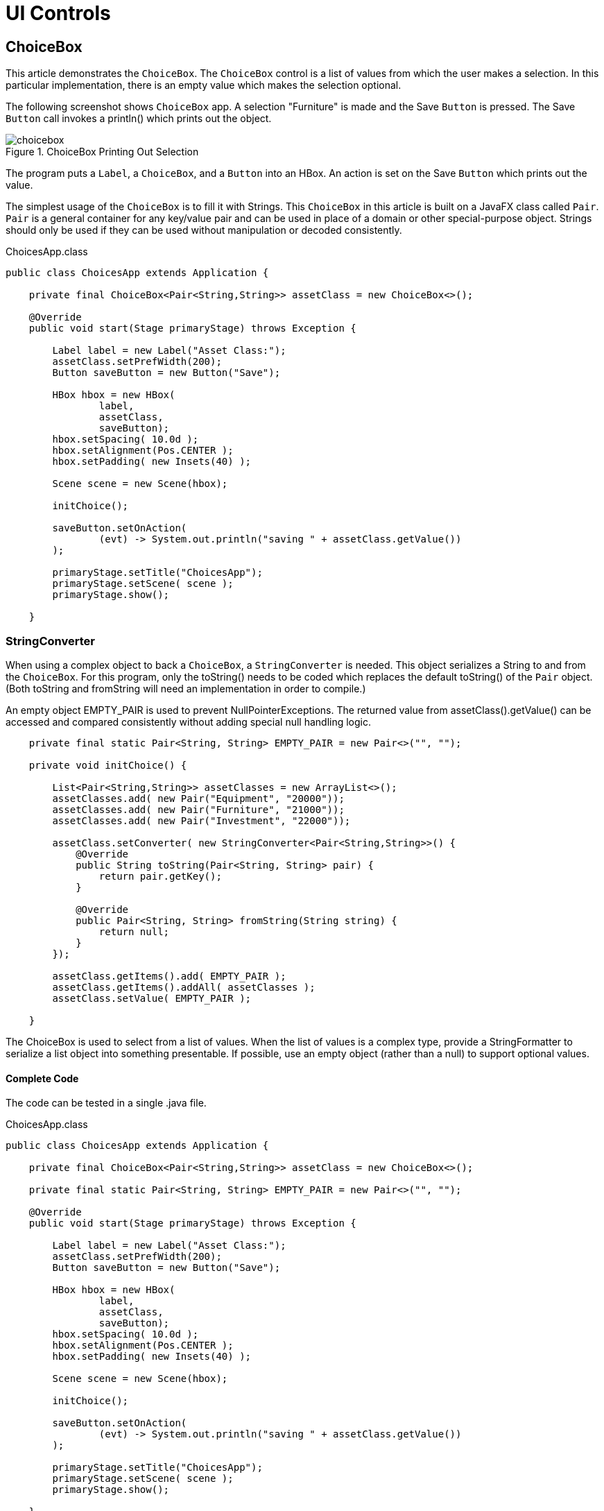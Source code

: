 = UI Controls

== ChoiceBox

This article demonstrates the `ChoiceBox`.  The `ChoiceBox` control is a list of values from which the user makes a selection.  In this particular implementation, there is an empty value which makes the selection optional.

The following screenshot shows `ChoiceBox` app.  A selection "Furniture" is made and the Save `Button` is pressed.  The Save `Button` call invokes a println() which prints out the object.

image::images/ui-controls/choicebox.png[title="ChoiceBox Printing Out Selection"]

The program puts a `Label`, a `ChoiceBox`, and a `Button` into an HBox.  An action is set on the Save `Button` which prints out the value.

The simplest usage of the `ChoiceBox` is to fill it with Strings.  This `ChoiceBox` in this article is built on a JavaFX class called `Pair`.  `Pair` is a general container for any key/value pair and can be used in place of a domain or other special-purpose object.  Strings should only be used if they can be used without manipulation or decoded consistently.

[source,java]
.ChoicesApp.class
----
public class ChoicesApp extends Application {

    private final ChoiceBox<Pair<String,String>> assetClass = new ChoiceBox<>();

    @Override
    public void start(Stage primaryStage) throws Exception {

        Label label = new Label("Asset Class:");
        assetClass.setPrefWidth(200);
        Button saveButton = new Button("Save");

        HBox hbox = new HBox(
                label,
                assetClass,
                saveButton);
        hbox.setSpacing( 10.0d );
        hbox.setAlignment(Pos.CENTER );
        hbox.setPadding( new Insets(40) );

        Scene scene = new Scene(hbox);

        initChoice();

        saveButton.setOnAction(
                (evt) -> System.out.println("saving " + assetClass.getValue())
        );

        primaryStage.setTitle("ChoicesApp");
        primaryStage.setScene( scene );
        primaryStage.show();

    }
----

=== StringConverter

When using a complex object to back a `ChoiceBox`, a `StringConverter` is needed.  This object serializes a String to and from the `ChoiceBox`.  For this program, only the toString() needs to be coded which replaces the default toString() of the `Pair` object.  (Both toString and fromString will need an implementation in order to compile.)

An empty object EMPTY_PAIR is used to prevent NullPointerExceptions.  The returned value from assetClass().getValue() can be accessed and compared consistently without adding special null handling logic.

[source,java]
----
    private final static Pair<String, String> EMPTY_PAIR = new Pair<>("", "");

    private void initChoice() {

        List<Pair<String,String>> assetClasses = new ArrayList<>();
        assetClasses.add( new Pair("Equipment", "20000"));
        assetClasses.add( new Pair("Furniture", "21000"));
        assetClasses.add( new Pair("Investment", "22000"));

        assetClass.setConverter( new StringConverter<Pair<String,String>>() {
            @Override
            public String toString(Pair<String, String> pair) {
                return pair.getKey();
            }

            @Override
            public Pair<String, String> fromString(String string) {
                return null;
            }
        });

        assetClass.getItems().add( EMPTY_PAIR );
        assetClass.getItems().addAll( assetClasses );
        assetClass.setValue( EMPTY_PAIR );

    }
----

The ChoiceBox is used to select from a list of values.  When the list of values is a complex type, provide a StringFormatter to serialize a list object into something presentable.  If possible, use an empty object (rather than a null) to support optional values.

==== Complete Code

The code can be tested in a single .java file.

[source,java]
.ChoicesApp.class
----
public class ChoicesApp extends Application {

    private final ChoiceBox<Pair<String,String>> assetClass = new ChoiceBox<>();

    private final static Pair<String, String> EMPTY_PAIR = new Pair<>("", "");

    @Override
    public void start(Stage primaryStage) throws Exception {

        Label label = new Label("Asset Class:");
        assetClass.setPrefWidth(200);
        Button saveButton = new Button("Save");

        HBox hbox = new HBox(
                label,
                assetClass,
                saveButton);
        hbox.setSpacing( 10.0d );
        hbox.setAlignment(Pos.CENTER );
        hbox.setPadding( new Insets(40) );

        Scene scene = new Scene(hbox);

        initChoice();

        saveButton.setOnAction(
                (evt) -> System.out.println("saving " + assetClass.getValue())
        );

        primaryStage.setTitle("ChoicesApp");
        primaryStage.setScene( scene );
        primaryStage.show();

    }

    private void initChoice() {

        List<Pair<String,String>> assetClasses = new ArrayList<>();
        assetClasses.add( new Pair("Equipment", "20000"));
        assetClasses.add( new Pair("Furniture", "21000"));
        assetClasses.add( new Pair("Investment", "22000"));

        assetClass.setConverter( new StringConverter<Pair<String,String>>() {
            @Override
            public String toString(Pair<String, String> pair) {
                return pair.getKey();
            }

            @Override
            public Pair<String, String> fromString(String string) {
                return null;
            }
        });

        assetClass.getItems().add( EMPTY_PAIR );
        assetClass.getItems().addAll( assetClasses );
        assetClass.setValue( EMPTY_PAIR );

    }

    public static void main(String[] args) {
        launch(args);
    }
}
----

== ComboBox

A `ComboBox` is a hybrid control that presents a list of values plus an edit control.  This article demonstrates a basic form of the `ComboBox` which is an un-editable list of items built on a complex data structure.

This screenshot shows a ComboBoxApp containing a list of expense accounts.  The accounts are stored in a key/value JavaFX class `Pair`.  The console shows the result of a save operation after the user selects "Auto Expense".

image::images/ui-controls/combobox.png[title="ComboBox Application"]

This code adds a Label, a ComboBox, and a Button to an HBox.  The ComboBox is instantiated as a field and initialized in a method presented later initCombo().  A handler is put on the Save Button which outputs a value if an item is selected or a special message if no item is selected.

[source,java]
.CombosApp.class
----
public class CombosApp extends Application {

    private final ComboBox<Pair<String, String>> account = new ComboBox<>();

    private final static Pair<String, String> EMPTY_PAIR = new Pair<>("", "");

    @Override
    public void start(Stage primaryStage) throws Exception {

        Label accountsLabel = new Label("Account:");
        account.setPrefWidth(200);
        Button saveButton = new Button("Save");

        HBox hbox = new HBox(
                accountsLabel,
                account,
                saveButton);
        hbox.setSpacing( 10.0d );
        hbox.setAlignment(Pos.CENTER );
        hbox.setPadding( new Insets(40) );

        Scene scene = new Scene(hbox);

        initCombo();

        saveButton.setOnAction( (evt) -> {
            if( account.getValue().equals(EMPTY_PAIR) ) {
                System.out.println("no save needed; no item selected");
            } else {
                System.out.println("saving " + account.getValue());
            }
        });

        primaryStage.setTitle("CombosApp");
        primaryStage.setScene( scene );
        primaryStage.show();
    }
----

=== CellFactory

The initCombo() method adds several expense accounts to a `List`.   This `List` is added to the `ComboBox` items after an empty `Pair` object is added.  The initial value is set to the EMPTY_PAIR which is a constant.

If not specified, the `ComboBox` will use the toString() method of the object (in this article, a `Pair`) to render a backing object.  For Strings, such as a "Yes" or "No" selection, no extra code is needed.  However, the toString() of a `Pair` will output both the human-readable key and the machine-preferred value.  The requirements for this `ComboBox` are to use only the human-readable keys in the display.

To do this, a cellFactory is provided which will configure a `ListCell` object with the `Pair` key as the contents.  The `Callback` type is verbose, but the gist of the factory is set the text of a `ListCell` in the updateItem() method of an anonymous inner class.  Notice that the super class method must be called.

[source,java]
----
    private void initCombo() {

        List<Pair<String,String>> accounts = new ArrayList<>();

        accounts.add( new Pair<>("Auto Expense", "60000") );
        accounts.add( new Pair<>("Interest Expense", "61000") );
        accounts.add( new Pair<>("Office Expense", "62000") );
        accounts.add( new Pair<>("Salaries Expense", "63000") );

        account.getItems().add( EMPTY_PAIR );
        account.getItems().addAll( accounts );
        account.setValue( EMPTY_PAIR );

        Callback<ListView<Pair<String,String>>, ListCell<Pair<String,String>>> factory =
            (lv) ->
                    new ListCell<Pair<String,String>>() {
                        @Override
                        protected void updateItem(Pair<String, String> item, boolean empty) {
                            super.updateItem(item, empty);
                            if( empty ) {
                                setText("");
                            } else {
                                setText( item.getKey() );
                            }
                        }
                    };

        account.setCellFactory( factory );
        account.setButtonCell( factory.call( null ) );
    }
----

The `Callback` is used in the setButtonCell() method to provide a cell for the editing control.  Note that this program is not editable which is the default.  However, the factory.call(null) is needed otherwise only the contents of the popup menu will be properly formatted and the view of the control at rest will fallback on a toString().

This article presented a simple usage of `ComboBox`.  Since this control was not editable, `ChoiceBox` can be substituted.  For un-editable graphical renderings (ex a color coded shape for a status value), `ComboBox` still would be needed to define the specific `Node` used in the control.

==== Complete Code

The code can be tested in a single .java file.

[source,java]
.CombosApp.class
----
public class CombosApp extends Application {

    private final ComboBox<Pair<String, String>> account = new ComboBox<>();

    private final static Pair<String, String> EMPTY_PAIR = new Pair<>("", "");

    @Override
    public void start(Stage primaryStage) throws Exception {

        Label accountsLabel = new Label("Account:");
        account.setPrefWidth(200);
        Button saveButton = new Button("Save");

        HBox hbox = new HBox(
                accountsLabel,
                account,
                saveButton);
        hbox.setSpacing( 10.0d );
        hbox.setAlignment(Pos.CENTER );
        hbox.setPadding( new Insets(40) );

        Scene scene = new Scene(hbox);

        initCombo();

        saveButton.setOnAction( (evt) -> {
            if( account.getValue().equals(EMPTY_PAIR ) ) {
                System.out.println("no save needed; no item selected");
            } else {
                System.out.println("saving " + account.getValue());
            }
        });

        primaryStage.setTitle("CombosApp");
        primaryStage.setScene( scene );
        primaryStage.show();
    }

    private void initCombo() {

        List<Pair<String,String>> accounts = new ArrayList<>();

        accounts.add( new Pair<>("Auto Expense", "60000") );
        accounts.add( new Pair<>("Interest Expense", "61000") );
        accounts.add( new Pair<>("Office Expense", "62000") );
        accounts.add( new Pair<>("Salaries Expense", "63000") );

        account.getItems().add( EMPTY_PAIR );
        account.getItems().addAll( accounts );
        account.setValue( EMPTY_PAIR );

        Callback<ListView<Pair<String,String>>, ListCell<Pair<String,String>>> factory =
            (lv) ->
                    new ListCell<Pair<String,String>>() {
                        @Override
                        protected void updateItem(Pair<String, String> item, boolean empty) {
                            super.updateItem(item, empty);
                            if( empty ) {
                                setText("");
                            } else {
                                setText( item.getKey() );
                            }
                        }
                    };

        account.setCellFactory( factory );
        account.setButtonCell( factory.call( null ) );
    }

    public static void main(String[] args) {
        launch(args);
    }
}
----

== ListView

=== ListView Filtering in JavaFX

This article demonstrates how to filter a ListView in a JavaFX Application.  Two lists are managed by the Application.  One list contains all of the items in the data model.  The second list contains the items currently being viewed.  A scrap of comparison logic stored as a filter mediates between the two.

Binding is used heavily to keep the data structures in sync with what the user has selected.

This screenshot shows the Application which contains a top row of ToggleButtons which set the filter and a ListView containing the objects.

image::images/ui-controls/listview_filtering_screenshot.png[title="Screenshot of ListView Filtering App"]

The complete code -- a single .java file -- is listed at the end of the article.

==== Data Structures

The program begins with a domain model Player and an array of Player objects.

[source,java]
----
static class Player {
	
	private final String team;
	private final String playerName;
	public Player(String team, String playerName) {
		this.team = team;
		this.playerName = playerName;
	}
	public String getTeam() {
		return team;
	}
	public String getPlayerName() {
		return playerName;
	}
	@Override
	public String toString() { return playerName + " (" + team + ")"; }
}
----

The Player class contains a pair of fields, team and playerName.  A toString() is provided so that when the object is added to the ListView (presented later), a custom ListCell class is not needed.

The test data for this example is a list of American baseball players.

[source,java]
----
Player[] players = {new Player("BOS", "David Ortiz"),
                    new Player("BOS", "Jackie Bradley Jr."),
                    new Player("BOS", "Xander Bogarts"),
                    new Player("BOS", "Mookie Betts"),
                    new Player("HOU", "Jose Altuve"),
                    new Player("HOU", "Will Harris"),
                    new Player("WSH", "Max Scherzer"),
                    new Player("WSH", "Bryce Harper"),
                    new Player("WSH", "Daniel Murphy"),
                    new Player("WSH", "Wilson Ramos") };
----

==== Model

As mentioned at the start of the article, the ListView filtering is centered around the management of two lists.  All the objects are stored in a wrapped ObservableList playersProperty and the objects that are currently viewable are stored in a wrapped FilteredList, viewablePlayersProperty.  viewablePlayersProperty is built off of playersProperty so updates made to players that meet the FilteredList criteria will also be made to viewablePlayers.

[source,java]
----
ReadOnlyObjectProperty<ObservableList<Player>> playersProperty = 
		new SimpleObjectProperty<>(FXCollections.observableArrayList());

ReadOnlyObjectProperty<FilteredList<Player>> viewablePlayersProperty =
		new SimpleObjectProperty<FilteredList<Player>>(
				new FilteredList<>(playersProperty.get()
						));
----

filterProperty() is a convenience to allow callers to bind to the underlying Predicate.  

[source,java]
----
ObjectProperty<Predicate<? super Player>> filterProperty = 
	viewablePlayersProperty.get().predicateProperty();
----

The UI root is a VBox which contains an HBox of ToggleButtons and a ListView.

[source,java]
----
VBox vbox = new VBox();
vbox.setPadding( new Insets(10));
vbox.setSpacing(4);

HBox hbox = new HBox();
hbox.setSpacing( 2 );

ToggleGroup filterTG = new ToggleGroup();
----

==== Filtering Action

A handler is attached the ToggleButtons which will modify filterProperty.  Each ToggleButton is supplied a Predicate in the userData field.  toggleHandler uses this supplied Predicate when setting the filter property.  This code sets the special case "Show All" ToggleButton.

[source,java]
----
@SuppressWarnings("unchecked")
EventHandler<ActionEvent> toggleHandler = (event) -> {
		ToggleButton tb = (ToggleButton)event.getSource();
	    Predicate<Player> filter = (Predicate<Player>)tb.getUserData();
	    filterProperty.set( filter );
	};

ToggleButton tbShowAll = new ToggleButton("Show All");
tbShowAll.setSelected(true);
tbShowAll.setToggleGroup( filterTG );	
tbShowAll.setOnAction(toggleHandler);
tbShowAll.setUserData( (Predicate<Player>) (Player p) -> true);
----

The ToggleButtons that filter a specific team are created at runtime based on the Players array.  This Stream does the following.

. Distill the list of Players down to a distinct list of team Strings
. Create a ToggleButton for each team String
. Set a Predicate for each ToggleButton to be used as a filter
. Collect the ToggleButtons for addition into the HBox container

[source,java]
----
List<ToggleButton> tbs = Arrays.asList( players)
		.stream()
		.map( (p) -> p.getTeam() )
		.distinct()
		.map( (team) -> {
			ToggleButton tb = new ToggleButton( team );
			tb.setToggleGroup( filterTG );
			tb.setOnAction( toggleHandler );
			tb.setUserData( (Predicate<Player>) (Player p) -> team.equals(p.getTeam()) );
			return tb;
		})
		.collect(Collectors.toList());

hbox.getChildren().add( tbShowAll );
hbox.getChildren().addAll( tbs );
----

==== ListView 

The next step creates the ListView and binds the ListView to the viewablePlayersProperty.  This enables the ListView to receive updates based on the changing filter.

[source,java]
----
ListView<Player> lv = new ListView<>();
lv.itemsProperty().bind( viewablePlayersProperty );
----

The remainder of the program creates a Scene and shows the Stage.  onShown loads the data set into the playersProperty and the viewablePlayersProperty lists.  Although both lists are in sync in this partcular version of the program, if the stock filter is every different than "no filter", this code would not need to be modified.

[source,java]
----
vbox.getChildren().addAll( hbox, lv );

Scene scene = new Scene(vbox);

primaryStage.setScene( scene );
		primaryStage.setOnShown((evt) -> {
			playersProperty.get().addAll( players );
		});

primaryStage.show();
----

This article used binding to tie a list of viewable Player objects to a ListView.  The viewable Players were updated when a ToggleButton is selected.  The selection applied a filter to a full set of Players which was maintained separately as a FilteredList (thanks @kleopatra_jx).  Binding was used to keep the UI in sync and to allow for a separation of concerns in the design.

==== Further Reading

To see how such a design would implement basic add and remove functionality, visit the following page https://courses.bekwam.net/public_tutorials/bkcourse_filterlistapp.php.

==== Complete Code

The code can be tested in a single .java file.

[source,java]
----
public class FilterListApp extends Application {

	@Override
	public void start(Stage primaryStage) throws Exception {
		
		//
		// Test data
		//
		Player[] players = {new Player("BOS", "David Ortiz"),
		                    new Player("BOS", "Jackie Bradley Jr."),
		                    new Player("BOS", "Xander Bogarts"),
		                    new Player("BOS", "Mookie Betts"),
		                    new Player("HOU", "Jose Altuve"),
		                    new Player("HOU", "Will Harris"),
		                    new Player("WSH", "Max Scherzer"),
		                    new Player("WSH", "Bryce Harper"),
		                    new Player("WSH", "Daniel Murphy"),
		                    new Player("WSH", "Wilson Ramos") };
		
		//
		// Set up the model which is two lists of Players and a filter criteria
		//
		ReadOnlyObjectProperty<ObservableList<Player>> playersProperty = 
				new SimpleObjectProperty<>(FXCollections.observableArrayList());
		
		ReadOnlyObjectProperty<FilteredList<Player>> viewablePlayersProperty =
				new SimpleObjectProperty<FilteredList<Player>>(
						new FilteredList<>(playersProperty.get()
								));
		
		ObjectProperty<Predicate<? super Player>> filterProperty = 
			viewablePlayersProperty.get().predicateProperty();
		

		//
		// Build the UI
		//
		VBox vbox = new VBox();
		vbox.setPadding( new Insets(10));
		vbox.setSpacing(4);
		
		HBox hbox = new HBox();
		hbox.setSpacing( 2 );
		
		ToggleGroup filterTG = new ToggleGroup();
		
		//
		// The toggleHandler action wills set the filter based on the TB selected
		//
		@SuppressWarnings("unchecked")
		EventHandler<ActionEvent> toggleHandler = (event) -> {
				ToggleButton tb = (ToggleButton)event.getSource();
			    Predicate<Player> filter = (Predicate<Player>)tb.getUserData();
			    filterProperty.set( filter );
			};
		
		ToggleButton tbShowAll = new ToggleButton("Show All");
		tbShowAll.setSelected(true);
		tbShowAll.setToggleGroup( filterTG );	
		tbShowAll.setOnAction(toggleHandler);
		tbShowAll.setUserData( (Predicate<Player>) (Player p) -> true);
		
		//
		// Create a distinct list of teams from the Player objects, then create
		// ToggleButtons
		//
		List<ToggleButton> tbs = Arrays.asList( players)
				.stream()
				.map( (p) -> p.getTeam() )
				.distinct()
				.map( (team) -> {
					ToggleButton tb = new ToggleButton( team );
					tb.setToggleGroup( filterTG );
					tb.setOnAction( toggleHandler );
					tb.setUserData( (Predicate<Player>) (Player p) -> team.equals(p.getTeam()) );
					return tb;
				})
				.collect(Collectors.toList());
		
		hbox.getChildren().add( tbShowAll );
		hbox.getChildren().addAll( tbs );
		
		//
		// Create a ListView bound to the viewablePlayers property
		//
		ListView<Player> lv = new ListView<>();
		lv.itemsProperty().bind( viewablePlayersProperty );
		
		vbox.getChildren().addAll( hbox, lv );
		
		Scene scene = new Scene(vbox);
		
		primaryStage.setScene( scene );
		primaryStage.setOnShown((evt) -> {
			playersProperty.get().addAll( players );
		});
		
		primaryStage.show();
		
	}

	public static void main(String args[]) {
		launch(args);
	}
	
	static class Player {
		
		private final String team;
		private final String playerName;
		public Player(String team, String playerName) {
			this.team = team;
			this.playerName = playerName;
		}
		public String getTeam() {
			return team;
		}
		public String getPlayerName() {
			return playerName;
		}
		@Override
		public String toString() { return playerName + " (" + team + ")"; }
	}
}
----

== TableView

For JavaFX business applications, the `TableView` is an essential control.  Use a `TableView` when you need to present multiple records in a flat row/column structure.  This example shows the basic elements of a `TableView` and demonstrates the power of the component when JavaFX Binding is applied.

The demonstration app is a `TableView` and a pair of Buttons.  The `TableView` has four TableColumns: SKU, Item, Price, Tax.  The `TableView` shows three objects in three rows: Mechanical Keyboard, Product Docs, O-Rings.  The following screenshot shows the app immediately after startup.

image::images/ui-controls/tableviewselectapp_screenshot.png[title="Intial View of Demo App"]

The disabled logic of the Buttons is based on the selections in the `TableView`.  Initially, no items are selected so both Buttons are disabled.  If any item is selected -- the first item in the following screenshot -- the Inventory `Button` is enabled.  The Tax `Button` is also enabled although that requires consulting the Tax value.

image::images/ui-controls/tableviewselectapp_screenshot_selected_tax.png[title="With Taxable Item Selected"]

If the Tax value for the selected item is false, then the Tax `Button` will be disabled.  This screenshot shows the second item selected.  The Inventory `Button` is enabled but the Tax `Button` is not.

image::images/ui-controls/tableviewselectapp_screenshot_selected_notax.png[title="A Non-Taxable Item Disables the Tax Button"]

=== Model and Declarations

A `TableView` is based on a model which is a POJO called Item.

[source,java]
.Item.java
----
public class Item {

    private final String sku;
    private final String descr;
    private final Float price;
    private final Boolean taxable;

    public Item(String sku, String descr, Float price, Boolean taxable) {
        this.sku = sku;
        this.descr = descr;
        this.price = price;
        this.taxable = taxable;
    }

    public String getSku() {
        return sku;
    }

    public String getDescr() {
        return descr;
    }

    public Float getPrice() {
        return price;
    }

    public Boolean getTaxable() {
        return taxable;
    }
}
----

The `TableView` and `TableColumn` use generics in their declarations.  For `TableView`, the type parameter is Item.  For the TableColumns, the type parameters are Item and the field type.  The constructor of `TableColumn` accepts a column name.  In this example, the column names diverge slightly from the actual field names.

[source,java]
.TableSelectApp.java
----
        TableView<Item> tblItems = new TableView<>();

        TableColumn<Item, String> colSKU = new TableColumn<>("SKU");
        TableColumn<Item, String> colDescr = new TableColumn<>("Item");
        TableColumn<Item, Float> colPrice = new TableColumn<>("Price");
        TableColumn<Item, Boolean> colTaxable = new TableColumn<>("Tax");

        tblItems.getColumns().addAll(
            colSKU, colDescr, colPrice, colTaxable
        );
----

Adding model items to the `TableView` is done by adding items to the underlying collection.

[source,java]
.TableSelectApp.java
----
        tblItems.getItems().addAll(
            new Item("KBD-0455892", "Mechanical Keyboard", 100.0f, true),
            new Item( "145256", "Product Docs", 0.0f, false ),
            new Item( "OR-198975", "O-Ring (100)", 10.0f, true)
        );
----

At this point, the `TableView` has been configured and test data has been added.  However, if you were to view the program, you would see three empty rows.  That is because JavaFX is missing the linkage between the POJO and the TableColumns.  That linkage is added to the TableColumns using a cellValueFactory.

[source,java]
.TableSelectApp.java
----
        colSKU.setCellValueFactory( new PropertyValueFactory<>("sku") );
        colDescr.setCellValueFactory( new PropertyValueFactory<>("descr") );
        colPrice.setCellValueFactory( new PropertyValueFactory<>("price") );
        colTaxable.setCellValueFactory( new PropertyValueFactory<>("taxable") );
----

Viewing the program at this point will display the data in the appropriate columns.

=== Selection

To retrieve the selected item or items in a `TableView`, use the separate selectionModel object.  Calling tblItems.getSelectionModel() returns an object that includes a property "selectedItem".  This can be retrieved and used in a method, say to bring up an edit details screen.  Alternatively, getSelectionModel() can return a JavaFX property "selectedItemProperty" for binding expressions.

In the demo app, two Buttons are bound to the selectionModel of the `TableView`.  Without binding, you might add listeners that examine the selection and make a call like setDisabled() on a Button.  Prior to the `TableView` selection, you would also need initialization logic to handle the case where there is no selection.  The binding syntax expresses this logic in a declarative statement that can handle both the listener and the initialization in a single line.

[source,java]
.TableSelectApp.java
----
        Button btnInventory = new Button("Inventory");
        Button btnCalcTax = new Button("Tax");

        btnInventory.disableProperty().bind(
            tblItems.getSelectionModel().selectedItemProperty().isNull() <1>
        );
----

<1> See "Ignoring Warnings for Null Select Binding Expressions" under "Best Practices" to show how to turn off warning messages when using this construct

The btnInventory disable property will be true if there is no item selected (isNull()).  When the screen is first displayed, no selection is made and the `Button` is disabled.  Once any selection is made, btnInventory is enabled (disable=false).

the btnCalcTax logic is slightly more complex.  btnCalcTax too is disabled when there is no selection.  However, btnCalcTax will also consider the contents of the selectedItem.  A composite binding or() is used to join these two conditions.  As before, there is an isNull() expression for no selection.  The Bindings.select() checks the value of Item.taxable.  A true taxable Item will enable btnCalcTax while a false item will disable the `Button`.

[source,java]
.TableSelectApp.java
----
        btnCalcTax.disableProperty().bind(
            tblItems.getSelectionModel().selectedItemProperty().isNull().or(
                    Bindings.select(
                        tblItems.getSelectionModel().selectedItemProperty(),
                        "taxable"
                    ).isEqualTo(false)
            )
        );
----

Bindings.select() is the mechanism to extract a field from an object.  selectedItemProperty() is the changing selectedItem and "taxable" is the single-hop path to the taxable field.

This example showed how to set up a `TableView` based on a POJO.  It also featured a pair of powerful binding expressions that allow you to link related controls without writing extra listeners and initialization code.  The `TableView` is an indispensable control for the JavaFX business applications developer.  It will be the best and most familiar control for displaying a list of structured items.

=== Complete Code

The complete code for the application follows.  It is a pair of class files TableSelectApp.java and Item.java.  Item.java was already presented in its entirety in an earlier section.

[source,java]
.TableSelectApp.java
----
public class TableSelectApp extends Application {

    @Override
    public void start(Stage primaryStage) throws Exception {

        TableView<Item> tblItems = new TableView<>();
        tblItems.setColumnResizePolicy(TableView.CONSTRAINED_RESIZE_POLICY);

        VBox.setVgrow(tblItems, Priority.ALWAYS );

        TableColumn<Item, String> colSKU = new TableColumn<>("SKU");
        TableColumn<Item, String> colDescr = new TableColumn<>("Item");
        TableColumn<Item, Float> colPrice = new TableColumn<>("Price");
        TableColumn<Item, Boolean> colTaxable = new TableColumn<>("Tax");

        colSKU.setCellValueFactory( new PropertyValueFactory<>("sku") );
        colDescr.setCellValueFactory( new PropertyValueFactory<>("descr") );
        colPrice.setCellValueFactory( new PropertyValueFactory<>("price") );
        colTaxable.setCellValueFactory( new PropertyValueFactory<>("taxable") );

        tblItems.getColumns().addAll(
            colSKU, colDescr, colPrice, colTaxable
        );

        tblItems.getItems().addAll(
            new Item("KBD-0455892", "Mechanical Keyboard", 100.0f, true),
            new Item( "145256", "Product Docs", 0.0f, false ),
            new Item( "OR-198975", "O-Ring (100)", 10.0f, true)
        );

        Button btnInventory = new Button("Inventory");
        Button btnCalcTax = new Button("Tax");

        btnInventory.disableProperty().bind(
            tblItems.getSelectionModel().selectedItemProperty().isNull()
        );

        btnCalcTax.disableProperty().bind(
            tblItems.getSelectionModel().selectedItemProperty().isNull().or(
                    Bindings.select(
                        tblItems.getSelectionModel().selectedItemProperty(),
                        "taxable"
                    ).isEqualTo(false)
            )
        );

        HBox buttonHBox = new HBox( btnInventory, btnCalcTax );
        buttonHBox.setSpacing( 8 );

        VBox vbox = new VBox( tblItems, buttonHBox );
        vbox.setPadding( new Insets(10) );
        vbox.setSpacing( 10 );

        Scene scene = new Scene(vbox);

        primaryStage.setTitle("TableSelectApp");
        primaryStage.setScene( scene );
        primaryStage.setHeight( 376 );
        primaryStage.setWidth( 667 );
        primaryStage.show();
    }

    public static void main(String[] args) {

        launch(args);
    }
}
----

== ImageView

JavaFX provides the `Image` and `ImageView` classes to display BMP, GIF, JPEG, and PNG graphical images.  Image is a class that holds the bytes of the image and optionally scaling information.  The Image object is loaded by a background thread, and the Image class provides methods for interacting with the load operation.  The Image object is used independently of ImageView to create cursors and app icons.

ImageView is a JavaFX `Node` that holds an Image object.  ImageView makes an image available throughout the framework.  An ImageView can be added to a container by itself or alongside other UI controls.  For example an image can be added to a `Label` by setting the graphic property of the Label.

******************************************************************
Images can also be displayed and manipulated using JavaFX CSS.
******************************************************************

This screenshot shows a `TilePane` containing four equally-sized tiles.  Each tile contains an ImageView of a keyboard.

image::images/ui-controls/imageapp_screenshot.png[title="Different Image and ImageView Settings"]

The top-left image is displayed using the original image size of 320x240.  The top-right image is scaled proportionally.  Since the top-right image is a rectangle and the containing tile is a square, there are gaps on the top and bottom to maintain the correct ratio when stretching the width.

The lower-left image fills the container completely. However, in making the rectangular image fit the square container, the image is not scaled proportionally and instead strethed in both directions.

The lower-right image fills the container using a zoomed-in version of the image.  A square Viewport is created from a 100x100 Rectangle2D and scaled up proportionally. While the low-quality image is blurry, it is not deformed. 

=== Image

The Image class provides constructors to build an Image object from the image file dimensions or from a transformed object.  These three constructor calls create the Image objects used in the top-right, bottom-left and bottom-right tiles, respectively.

[source,java]
.ImageApp.java
----
public class ImageApp extends Application {

    private final static String IMAGE_LOC = "images/keyboard.jpg";

    @Override
    public void start(Stage primaryStage) throws Exception {

        Image image2 = new Image(IMAGE_LOC, 360.0d, 360.0d, true, true );
        Image image3 = new Image(IMAGE_LOC, 360.0d, 360.0d, false, true);
        Image image4 = new Image(IMAGE_LOC);
----

The String URL passed in to all forms of the Image constructor is relative to the classpath.  An absolute URL such as "https://www.bekwam.com/images/bekwam_logo_hdr_rounded.png" can also be used.  Note that the absolute URLs will not throw an error if their resource is not found.

image2 and image3 specify dimensions, forming a square larger than the rectangle of the original image.  image2 will preserve the aspect ratio ("true").  The constructor of image3 does not preserve the aspect ratio and will appear stretched.

=== ImageView

ImageView is a Node container that allows the Image object to be used in JavaFX containers and UI controls.  In the top-left image, a short form of ImageView is used which passes in only the image URL.  It will honor the original dimensions and does not require an additional Image object.

[source,java]
.ImageApp.java
----
        ImageView iv1 = new ImageView(IMAGE_LOC);

        ImageView iv2 = new ImageView(image2);
        ImageView iv3 = new ImageView(image3);
        ImageView iv4 = new ImageView(image4);

        iv4.setPreserveRatio(true);
        iv4.setFitHeight(360);
        iv4.setFitWidth(360);
        Rectangle2D viewportRect = new Rectangle2D(20, 50, 100, 100);
        iv4.setViewport(viewportRect);
----

iv3 and iv3 are based on the image2 and image3 objects.  Recall that these objects produced transformed images that fit the square container.

iv4 is also based on a transformed Image object, but in the case of iv4, the transformation is done through the ImageView object rather than the Image.  ImageView.setFitHeight is called rather than Image.setFitHeight.

Additionally, the Viewport of iv4 is adjusted.  The Viewport controls the visible part of the ImageView.  In this case, the Viewport is defined as a 100x100 section of the Image shifted left 20 pixels and up 50 pixels. 

This section demonstrated the Image and ImageView classes which are used to display an image in a container or other UI control.  These classes define the scaling behavior of the image and can be used with a Rectangle2D Viewport to give additional image display customization.

=== Source

The complete source code and Gradle project can be found at the link below.

https://courses.bekwam.net/public_tutorials/source/bkcourse_imageapp_sources.zip[ImageApp Source Zip]

== LineChart

While you can plot a graph using a `Line` on a `Canvas`, JavaFX's `LineChart` makes graphing easier.  In addition to customizing standard charting components like axis legends, LineChart encapsulates the source data of the graph.  As with all JavaFX controls, LineChart enables you to style the graph using CSS.

This screenshot shows a plot of seven points.  The X-Axis has units of Time Constants ranging from 0 to 5.  The Y-Axis shows Voltage ranging from 0 to 1 with more frequent gradients than the X-Axis.

image::images/ui-controls/linechartapp_screenshot.png[title="LineChartApp Screenshot"]

=== Data

LineChart includes an API for managing data.  Data points are grouped into series.  This particular example uses a single series.

[source,java]
.LineChartApp.java
----
public class LineChartApp extends Application {

    @Override
    public void start(Stage primaryStage) throws Exception {

        XYChart.Series<Double, Double> series = new XYChart.Series<>();
        series.getData().add( new XYChart.Data<>(0.0,0.0));
        series.getData().add( new XYChart.Data<>(0.7,0.5));
        series.getData().add( new XYChart.Data<>(1.0,0.632));
        series.getData().add( new XYChart.Data<>(2.0,0.865));
        series.getData().add( new XYChart.Data<>(3.0,0.95));
        series.getData().add( new XYChart.Data<>( 4.0, 0.982 ));
        series.getData().add( new XYChart.Data<>( 5.0, 0.993 ));
----

Each data point is an `XYChart.Data` object that is added to an `XYChart.Series` container.  To show a comparison of different series, create additional XYChart.Series objects.  These will be rendered as different colors by the LineChart.

=== Chart

The LineChart object is created with Axis objects.  The first Axis parameter is for the X axis. Each Axis object includes an optional label: Time Constant, Voltage (Vs).  The next two numeric parameters give the lower and upper bounds.  The final parameter sets the step increment.  Another form of the LineChart constructor, not used in this example, accepts the data.  This example, makes an explicit add() call on the LineChart's data field.

[source,java]
.LineChartApp.java
----
        LineChart lc = new LineChart(
                new NumberAxis("Time Constant", 0.0, 5.0, 1),
                new NumberAxis("Voltage (Vs)", 0.0, 1.0, 0.1)
                );

        lc.getData().add( series );    
----

The LineChart can be customized with a title using setTitle() and an individual style with setStyle().  For consistency, it is best to use a style sheet so that a single style definition can be applied across a set of LineCharts.

[source,java]
.LineChartApp.java
----
        lc.setTitle("RC Charging");
        lc.setStyle("-fx-background-color: lightgray");
----

There are many other properties that can be set to configure the LineChart.  setLegendVisible() removes a series identifier since there is only one series in this graph.  setCreateSymbols() removes a graphic on each data point that was being clipped at the origin and end of the graph.

[source,java]
.LineChartApp.java
----
        lc.setCreateSymbols(false);
        lc.setLegendVisible(false);
----

For modest reporting requirements, JavaFX provides classes like LineChart to plot multiple series of data points into a graph.  The LineChart object is highly customizable, giving control over the legends, lines, and data point icons.  Additionally, CSS styling is available to make a set of these reports consistent.

=== Source

The complete source code and Gradle project can be found at the link below.

https://courses.bekwam.net/public_tutorials/source/bkcourse_chartapp_sources.zip[ChartApp Source Zip]

== Pagination

Pagination is a UI control that lets you step through blocks of results using next, previous, and direct indexing buttons.  The Pagination class can break up long lists when scrolling is not desired.  This section presents a special case of single-item pages to form a slideshow.

=== SlideShow App

This screenshot shows the app which is a slideshow of three images.  The Pagination control renders the custom Node -- an ImageView -- and buttons at the bottom of the screen.  For each of the three images, there is a direct access button 1, 2, and 3.  There is also a pair of arrows to move to the next and previous image.  A Label marks the image index and number of images to supplement the visual cues of the buttons themselves.

image::images/ui-controls/pagination_screenshot.png[title="Pagination on First of Three Pages"]

The program begins by defining a array of three JavaFX Images: imageURLs.  In the start() method, a Pagination object is created that references the size of the array.  A PageFactory is provided which creates a Node based on the pageIndex parameter.  For this example, the pageIndex is an index into the imageURLs array.

The program forms a Scene and adds it to the primaryStage.

[source,java]
.SlideShowApp.java
----
public class SlideShowApp extends Application {

    private Image[] imageURLs = {
            new Image("https://www.bekwam.net/images/bekwam_rc_charging.png"),
            new Image("https://www.bekwam.net/images/bekwam_rc_discharging.png"),
            new Image("https://www.bekwam.net/images/bekwam_rl_scope.png")
    };

    @Override
    public void start(Stage primaryStage) throws Exception {

        Pagination pagination = new Pagination(imageURLs.length, 0);
        pagination.setPageFactory(
            pageIndex -> new ImageView(imageURLs[pageIndex])
        );

        VBox vbox = new VBox( pagination );

        Scene scene = new Scene(vbox);

        primaryStage.setScene( scene );
        primaryStage.show();
    }

    public static void main(String[] args) {
        launch(args);
    }
}
----

The Pagination class is a simple control to iterate through a long list of items.  This example used a single item per page to form a slideshow.  In both cases, this is an alternative to scrolling and is useful when you want the UI to be fixed in position.
